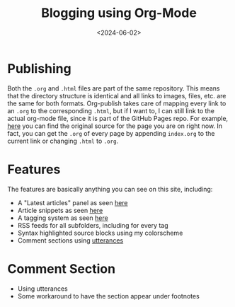 #+TITLE:       Blogging using Org-Mode
#+DESCRIPTION: How I create my Website using Org-mode
#+DATE:        <2024-06-02>
#+IMAGE:       preview.png
#+COMMENTS:    nil
#+TAGS[]:      noexport lisp org web
#+FILETAGS:    :noexport:lisp:org:web:
#+OPTIONS:     toc:nil num:nil

#+CALL: ../../publish.org:generate-article-header[:eval yes]()

* Publishing
Both the ~.org~ and ~.html~ files are part of the same repository. This means that
the directory structure is identical and all links to images, files, etc. are
the same for both formats. Org-publish takes care of mapping every link to an
~.org~ to the corresponding ~.html~, but if I want to, I can still link to the
actual org-mode file, since it is part of the GitHub Pages repo. For example,
[[http:./index.org][here]] you can find the original source for the page you are on right now. In
fact, you can get the ~.org~ of every page by appending ~index.org~ to the current
link or changing ~.html~ to ~.org~.

# endsnippet

* Features
The features are basically anything you can see on this site, including:
- A "Latest articles" panel as seen [[../../index.org][here]]
- Article snippets as seen [[../index.org][here]]
- A tagging system as seen [[../../tag/index.org][here]]
- RSS feeds for all subfolders, including for every tag
- Syntax highlighted source blocks using my colorscheme
- Comment sections using [[https://utteranc.es][utterances]]

* Comment Section
- Using utterances
- Some workaround to have the section appear under footnotes

